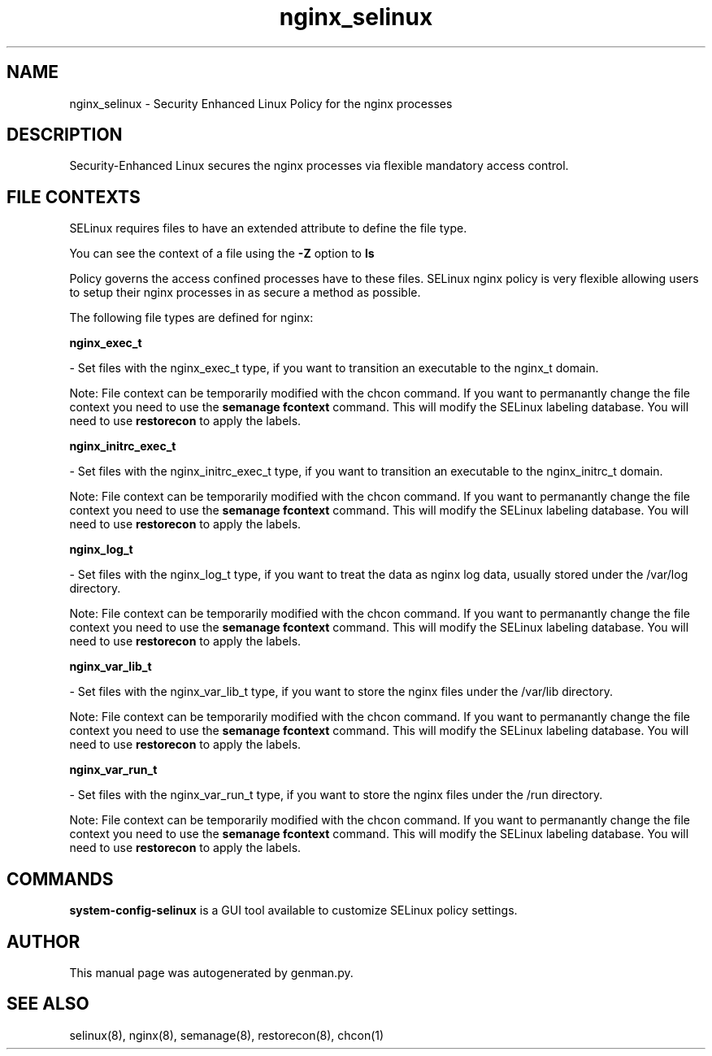 .TH  "nginx_selinux"  "8"  "nginx" "dwalsh@redhat.com" "nginx SELinux Policy documentation"
.SH "NAME"
nginx_selinux \- Security Enhanced Linux Policy for the nginx processes
.SH "DESCRIPTION"

Security-Enhanced Linux secures the nginx processes via flexible mandatory access
control.  

.SH FILE CONTEXTS
SELinux requires files to have an extended attribute to define the file type. 
.PP
You can see the context of a file using the \fB\-Z\fP option to \fBls\bP
.PP
Policy governs the access confined processes have to these files. 
SELinux nginx policy is very flexible allowing users to setup their nginx processes in as secure a method as possible.
.PP 
The following file types are defined for nginx:


.EX
.B nginx_exec_t 
.EE

- Set files with the nginx_exec_t type, if you want to transition an executable to the nginx_t domain.

Note: File context can be temporarily modified with the chcon command.  If you want to permanantly change the file context you need to use the 
.B semanage fcontext 
command.  This will modify the SELinux labeling database.  You will need to use
.B restorecon
to apply the labels.


.EX
.B nginx_initrc_exec_t 
.EE

- Set files with the nginx_initrc_exec_t type, if you want to transition an executable to the nginx_initrc_t domain.

Note: File context can be temporarily modified with the chcon command.  If you want to permanantly change the file context you need to use the 
.B semanage fcontext 
command.  This will modify the SELinux labeling database.  You will need to use
.B restorecon
to apply the labels.


.EX
.B nginx_log_t 
.EE

- Set files with the nginx_log_t type, if you want to treat the data as nginx log data, usually stored under the /var/log directory.

Note: File context can be temporarily modified with the chcon command.  If you want to permanantly change the file context you need to use the 
.B semanage fcontext 
command.  This will modify the SELinux labeling database.  You will need to use
.B restorecon
to apply the labels.


.EX
.B nginx_var_lib_t 
.EE

- Set files with the nginx_var_lib_t type, if you want to store the nginx files under the /var/lib directory.

Note: File context can be temporarily modified with the chcon command.  If you want to permanantly change the file context you need to use the 
.B semanage fcontext 
command.  This will modify the SELinux labeling database.  You will need to use
.B restorecon
to apply the labels.


.EX
.B nginx_var_run_t 
.EE

- Set files with the nginx_var_run_t type, if you want to store the nginx files under the /run directory.

Note: File context can be temporarily modified with the chcon command.  If you want to permanantly change the file context you need to use the 
.B semanage fcontext 
command.  This will modify the SELinux labeling database.  You will need to use
.B restorecon
to apply the labels.

.SH "COMMANDS"

.PP
.B system-config-selinux 
is a GUI tool available to customize SELinux policy settings.

.SH AUTHOR	
This manual page was autogenerated by genman.py.

.SH "SEE ALSO"
selinux(8), nginx(8), semanage(8), restorecon(8), chcon(1)
